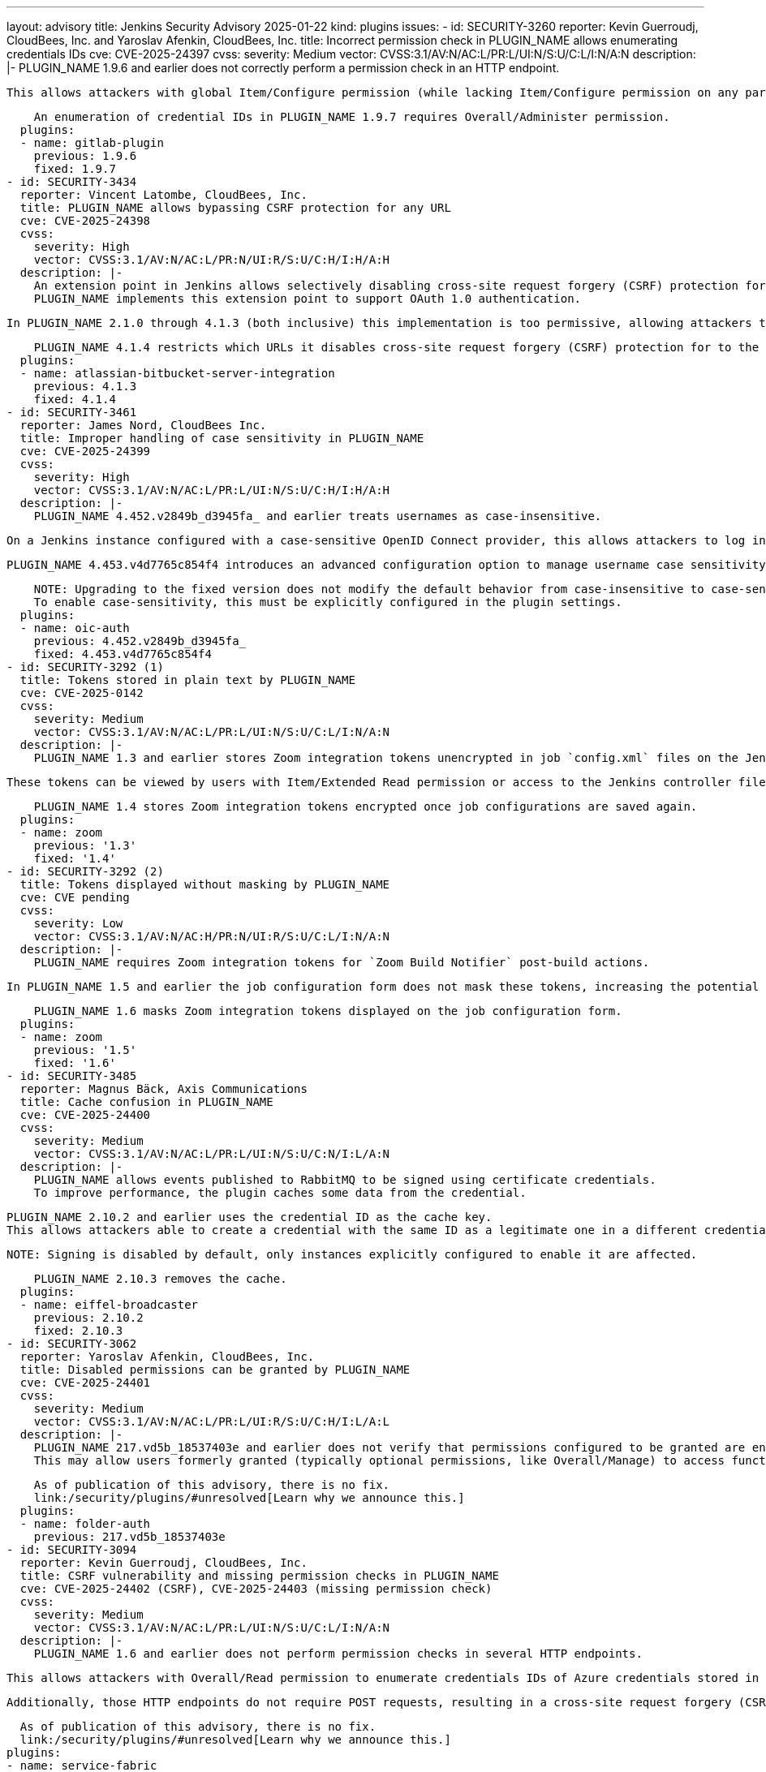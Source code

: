---
layout: advisory
title: Jenkins Security Advisory 2025-01-22
kind: plugins
issues:
- id: SECURITY-3260
  reporter: Kevin Guerroudj, CloudBees, Inc. and Yaroslav Afenkin, CloudBees, Inc.
  title: Incorrect permission check in PLUGIN_NAME allows enumerating credentials
    IDs
  cve: CVE-2025-24397
  cvss:
    severity: Medium
    vector: CVSS:3.1/AV:N/AC:L/PR:L/UI:N/S:U/C:L/I:N/A:N
  description: |-
    PLUGIN_NAME 1.9.6 and earlier does not correctly perform a permission check in an HTTP endpoint.

    This allows attackers with global Item/Configure permission (while lacking Item/Configure permission on any particular job) to enumerate credential IDs of GitLab API token credentials and Secret text credentials stored in Jenkins. Those can be used as part of an attack to capture the credentials using another vulnerability.

    An enumeration of credential IDs in PLUGIN_NAME 1.9.7 requires Overall/Administer permission.
  plugins:
  - name: gitlab-plugin
    previous: 1.9.6
    fixed: 1.9.7
- id: SECURITY-3434
  reporter: Vincent Latombe, CloudBees, Inc.
  title: PLUGIN_NAME allows bypassing CSRF protection for any URL
  cve: CVE-2025-24398
  cvss:
    severity: High
    vector: CVSS:3.1/AV:N/AC:L/PR:N/UI:R/S:U/C:H/I:H/A:H
  description: |-
    An extension point in Jenkins allows selectively disabling cross-site request forgery (CSRF) protection for specific URLs.
    PLUGIN_NAME implements this extension point to support OAuth 1.0 authentication.

    In PLUGIN_NAME 2.1.0 through 4.1.3 (both inclusive) this implementation is too permissive, allowing attackers to craft URLs that would bypass the CSRF protection of any target URL.

    PLUGIN_NAME 4.1.4 restricts which URLs it disables cross-site request forgery (CSRF) protection for to the URLs that needs it.
  plugins:
  - name: atlassian-bitbucket-server-integration
    previous: 4.1.3
    fixed: 4.1.4
- id: SECURITY-3461
  reporter: James Nord, CloudBees Inc.
  title: Improper handling of case sensitivity in PLUGIN_NAME
  cve: CVE-2025-24399
  cvss:
    severity: High
    vector: CVSS:3.1/AV:N/AC:L/PR:L/UI:N/S:U/C:H/I:H/A:H
  description: |-
    PLUGIN_NAME 4.452.v2849b_d3945fa_ and earlier treats usernames as case-insensitive.

    On a Jenkins instance configured with a case-sensitive OpenID Connect provider, this allows attackers to log in as any user by providing a username that differs only in letter case, potentially gaining administrator access to Jenkins.

    PLUGIN_NAME 4.453.v4d7765c854f4 introduces an advanced configuration option to manage username case sensitivity, with default to case-sensitive.

    NOTE: Upgrading to the fixed version does not modify the default behavior from case-insensitive to case-sensitive.
    To enable case-sensitivity, this must be explicitly configured in the plugin settings.
  plugins:
  - name: oic-auth
    previous: 4.452.v2849b_d3945fa_
    fixed: 4.453.v4d7765c854f4
- id: SECURITY-3292 (1)
  title: Tokens stored in plain text by PLUGIN_NAME
  cve: CVE-2025-0142
  cvss:
    severity: Medium
    vector: CVSS:3.1/AV:N/AC:L/PR:L/UI:N/S:U/C:L/I:N/A:N
  description: |-
    PLUGIN_NAME 1.3 and earlier stores Zoom integration tokens unencrypted in job `config.xml` files on the Jenkins controller as part of its configuration.

    These tokens can be viewed by users with Item/Extended Read permission or access to the Jenkins controller file system.

    PLUGIN_NAME 1.4 stores Zoom integration tokens encrypted once job configurations are saved again.
  plugins:
  - name: zoom
    previous: '1.3'
    fixed: '1.4'
- id: SECURITY-3292 (2)
  title: Tokens displayed without masking by PLUGIN_NAME
  cve: CVE pending
  cvss:
    severity: Low
    vector: CVSS:3.1/AV:N/AC:H/PR:N/UI:R/S:U/C:L/I:N/A:N
  description: |-
    PLUGIN_NAME requires Zoom integration tokens for `Zoom Build Notifier` post-build actions.

    In PLUGIN_NAME 1.5 and earlier the job configuration form does not mask these tokens, increasing the potential for attackers to observe and capture them.

    PLUGIN_NAME 1.6 masks Zoom integration tokens displayed on the job configuration form.
  plugins:
  - name: zoom
    previous: '1.5'
    fixed: '1.6'
- id: SECURITY-3485
  reporter: Magnus Bäck, Axis Communications
  title: Cache confusion in PLUGIN_NAME
  cve: CVE-2025-24400
  cvss:
    severity: Medium
    vector: CVSS:3.1/AV:N/AC:L/PR:L/UI:N/S:U/C:N/I:L/A:N
  description: |-
    PLUGIN_NAME allows events published to RabbitMQ to be signed using certificate credentials.
    To improve performance, the plugin caches some data from the credential.

    PLUGIN_NAME 2.10.2 and earlier uses the credential ID as the cache key.
    This allows attackers able to create a credential with the same ID as a legitimate one in a different credentials store, to sign an event published to RabbitMQ with the legitimate certificate credentials.

    NOTE: Signing is disabled by default, only instances explicitly configured to enable it are affected.

    PLUGIN_NAME 2.10.3 removes the cache.
  plugins:
  - name: eiffel-broadcaster
    previous: 2.10.2
    fixed: 2.10.3
- id: SECURITY-3062
  reporter: Yaroslav Afenkin, CloudBees, Inc.
  title: Disabled permissions can be granted by PLUGIN_NAME
  cve: CVE-2025-24401
  cvss:
    severity: Medium
    vector: CVSS:3.1/AV:N/AC:L/PR:L/UI:R/S:U/C:H/I:L/A:L
  description: |-
    PLUGIN_NAME 217.vd5b_18537403e and earlier does not verify that permissions configured to be granted are enabled.
    This may allow users formerly granted (typically optional permissions, like Overall/Manage) to access functionality they're no longer entitled to.

    As of publication of this advisory, there is no fix.
    link:/security/plugins/#unresolved[Learn why we announce this.]
  plugins:
  - name: folder-auth
    previous: 217.vd5b_18537403e
- id: SECURITY-3094
  reporter: Kevin Guerroudj, CloudBees, Inc.
  title: CSRF vulnerability and missing permission checks in PLUGIN_NAME
  cve: CVE-2025-24402 (CSRF), CVE-2025-24403 (missing permission check)
  cvss:
    severity: Medium
    vector: CVSS:3.1/AV:N/AC:L/PR:L/UI:N/S:U/C:L/I:N/A:N
  description: |-
    PLUGIN_NAME 1.6 and earlier does not perform permission checks in several HTTP endpoints.

    This allows attackers with Overall/Read permission to enumerate credentials IDs of Azure credentials stored in Jenkins. Those can be used as part of an attack to capture the credentials using another vulnerability.

    Additionally, those HTTP endpoints do not require POST requests, resulting in a cross-site request forgery (CSRF) vulnerability, allowing attackers to connect to a previously configured Service Fabric URL using attacker-specified credentials IDs.

    As of publication of this advisory, there is no fix.
    link:/security/plugins/#unresolved[Learn why we announce this.]
  plugins:
  - name: service-fabric
    previous: '1.6'
